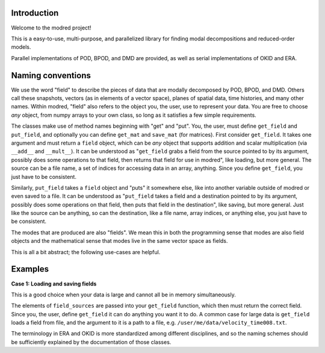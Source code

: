 ============
Introduction
============

Welcome to the modred project!

This is a easy-to-use, multi-purpose, and parallelized library for finding modal
decompositions and reduced-order models.

Parallel implementations of POD, BPOD, and DMD are provided, as well as serial implementations
of OKID and ERA.

=============
Naming conventions
=============

We use the word "field" to describe the pieces of data that are modally decomposed by POD,
BPOD, and DMD.
Others call these snapshots, vectors (as in elements of a vector space), planes of spatial data,
time histories, and many other names.
Within modred, "field" also refers to the object you, the user, use to represent your data.
You are free to choose *any* object, from numpy arrays to your own class, so long as it satisfies
a few simple requirements.

The classes make use of method names beginning with "get" and "put".
You, the user, must define ``get_field`` and ``put_field``, and optionally you can define
``get_mat`` and ``save_mat`` (for matrices).
First consider ``get_field``. It takes one argument and must return a ``field`` object, which can be
*any* object that supports addition and scalar multiplication (via ``__add__`` and ``__mult__``).
It can be understood as "``get_field`` grabs a field from the source pointed to by its argument, 
possibly does some operations to that field, then returns that field for use in modred", like 
loading, but more general. 
The source can be a file name, a set of indices for accessing data in an array, anything.
Since you define ``get_field``, you just have to be consistent.

Similarly, ``put_field`` takes a ``field`` object and "puts" it somewhere else, like into another
variable outside of modred or even saved to a file.
It can be understood as "``put_field`` takes a field and a destination pointed to by its argument,
possibly does some operations on that field, then puts that field in the destination", like 
saving, but more general.
Just like the source can be anything, so can the destination, like a file name, array indices,
or anything else, you just have to be consistent.


The modes that are produced are also "fields".
We mean this in both the programming sense that modes are also field objects and the mathematical
sense that modes live in the same vector space as fields.

This is all a bit abstract; the following use-cases are helpful.

===============
Examples
===============

**Case 1: Loading and saving fields**

This is a good choice when your data is large and cannot all be in memory simultaneously.

The elements of ``field_sources`` are passed into your ``get_field`` function,
which then must return the correct field. 
Since you, the user, define ``get_field`` it can do anything you want it to do.
A common case for large data is ``get_field`` loads a field from file, and the argument to it
is a path to a file, e.g. ``/user/me/data/velocity_time008.txt``.




The terminology in ERA and OKID is more standardized among different disciplines, and so the
naming schemes should be sufficiently explained by the documentation of those classes.
